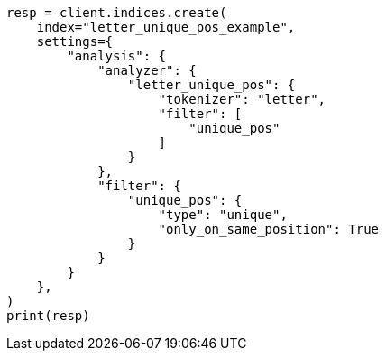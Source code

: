 // This file is autogenerated, DO NOT EDIT
// analysis/tokenfilters/unique-tokenfilter.asciidoc:130

[source, python]
----
resp = client.indices.create(
    index="letter_unique_pos_example",
    settings={
        "analysis": {
            "analyzer": {
                "letter_unique_pos": {
                    "tokenizer": "letter",
                    "filter": [
                        "unique_pos"
                    ]
                }
            },
            "filter": {
                "unique_pos": {
                    "type": "unique",
                    "only_on_same_position": True
                }
            }
        }
    },
)
print(resp)
----
